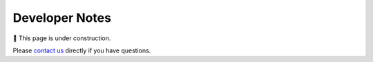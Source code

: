 ===============
Developer Notes
===============

🚧 This page is under construction. 

Please `contact us <../user_guide/faq.html>`_ directly if you have questions.
